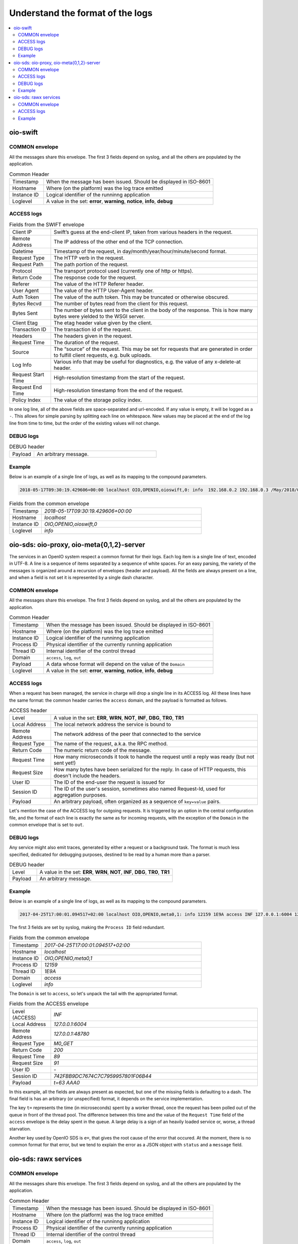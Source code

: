 =================================
Understand the format of the logs
=================================

.. contents::
   :local:

oio-swift
+++++++++

COMMON envelope
~~~~~~~~~~~~~~~

All the messages share this envelope. The first 3 fields depend on syslog,
and all the others are populated by the application.

.. list-table:: Common Header
   :widths: 20 100

   * - Timestamp
     - When the message has been issued. Should be displayed in ISO-8601
   * - Hostname
     - Where (on the platform) was the log trace emitted
   * - Instance ID
     - Logical identifier of the runninng application
   * - Loglevel
     - A value in the set: **error**, **warning**, **notice**, **info**, **debug**


ACCESS logs
~~~~~~~~~~~


.. list-table:: Fields from the SWIFT envelope
   :widths: 20 100

   * - Client IP
     - Swift’s guess at the end-client IP, taken from various headers in the request.
   * - Remote Address
     - The IP address of the other end of the TCP connection.
   * - Datetime
     - Timestamp of the request, in day/month/year/hour/minute/second format.
   * - Request Type
     - The HTTP verb in the request.
   * - Request Path
     - The path portion of the request.
   * - Protocol
     - The transport protocol used (currently one of http or https).
   * - Return Code
     - The response code for the request.
   * - Referer
     - The value of the HTTP Referer header.
   * - User Agent
     - The value of the HTTP User-Agent header.
   * - Auth Token
     - The value of the auth token. This may be truncated or otherwise obscured.
   * - Bytes Recvd
     - The number of bytes read from the client for this request.
   * - Bytes Sent
     - The number of bytes sent to the client in the body of the response. This is how many bytes were yielded to the WSGI server.
   * - Client Etag
     - The etag header value given by the client.
   * - Transaction ID
     - The transaction id of the request.
   * - Headers
     - The headers given in the request.
   * - Request Time
     - The duration of the request.
   * - Source
     - The “source” of the request. This may be set for requests that are generated in order to fulfill client requests, e.g. bulk uploads.
   * - Log Info
     - Various info that may be useful for diagnostics, e.g. the value of any x-delete-at header.
   * - Request Start Time
     - High-resolution timestamp from the start of the request.
   * - Request End Time
     - High-resolution timestamp from the end of the request.
   * - Policy Index
     - The value of the storage policy index.

In one log line, all of the above fields are space-separated and url-encoded. If any value is empty, it will be logged as a ``-``. This allows for simple parsing by splitting each line on whitespace.
New values may be placed at the end of the log line from time to time, but the order of the existing values will not change.

DEBUG logs
~~~~~~~~~~

.. list-table:: DEBUG header
   :widths: 20 100

   * - Payload
     - An arbitrary message.

Example
~~~~~~~

Below is an example of a single line of logs, as well as its mapping to the
compound parameters.

.. code-block:: text

    2018-05-17T09:30:19.429606+00:00 localhost OIO,OPENIO,oioswift,0: info  192.168.0.2 192.168.0.3 /May/2018/09/30/19 HEAD /test/ HTTP/1.0 200 - aws-sdk-java - - - - tx2a84a70d4be94ed9815e7-005afd4bab - 0.0060 - - 1526549419.422362089 1526549419.428388119 -


.. list-table:: Fields from the common envelope
   :widths: 20 100

   * - Timestamp
     - `2018-05-17T09:30:19.429606+00:00`
   * - Hostname
     - `localhost`
   * - Instance ID
     - `OIO,OPENIO,oioswift,0`
   * - Loglevel
     - `info`

.. list-table:: Fields from the ACCESS envelope
   :widths: 20 100


   * - Client IP
     - `192.168.0.2`
   * - Remote Address
     - `192.168.0.2`
   * - Datetime
     - `/May/2018/09/30/19`
   * - Request Type
     - `HEAD`
   * - Request Path
     - `/test/`
   * - Protocol
     - `HTTP/1.0`
   * - Return code
     - `200`
   * - Referer
     - `-`
   * - User Agent
     - `aws-sdk-java`
   * - Auth Token
     - `-`
   * - Bytes Recvd
     - `-`
   * - Bytes Sent
     - `-`
   * - Client Etag
     - `-`
  * - Transaction ID
    - `tx2a84a70d4be94ed9815e7-005afd4bab`
  * - Headers
    - `-`
  * - Request Time
    - `0.0060`
  * - Source
    - `-`
  * - Log Info
    - `-`
  * - Request Start Time
    - `1526549419.422362089`
  * - Request End Time
    - `1526549419.428388119`
  * - Policy Index
    - `-`

oio-sds: oio-proxy, oio-meta{0,1,2}-server
++++++++++++++++++++++++++++++++++++++++++

The services in an OpenIO system respect a common format for their logs. Each
log item is a single line of text, encoded in UTF-8. A line is a sequence of
items separated by a sequence of white spaces. For an easy parsing, the variety
of the messages is organized around a recursion of envelopes (header and
payload). All the fields are always present on a line, and when a field is not
set it is represented by a single dash character.


COMMON envelope
~~~~~~~~~~~~~~~

All the messages share this envelope. The first 3 fields depend on syslog,
and all the others are populated by the application.

.. list-table:: Common Header
   :widths: 20 100

   * - Timestamp
     - When the message has been issued. Should be displayed in ISO-8601
   * - Hostname
     - Where (on the platform) was the log trace emitted
   * - Instance ID
     - Logical identifier of the runninng application
   * - Process ID
     - Physical identifier of the currently running application
   * - Thread ID
     - Internal identifier of the control thread
   * - Domain
     - ``access``, ``log``, ``out``
   * - Payload
     - A data whose format will depend on the value of the ``Domain``
   * - Loglevel
     - A value in the set: **error**, **warning**, **notice**, **info**, **debug**


ACCESS logs
~~~~~~~~~~~

When a request has been managed, the service in charge will drop a single
line in its ACCESS log. All these lines have the same format: the common header
carries the ``access`` domain, and the payload is formatted as follows.

.. list-table:: ACCESS header
   :widths: 20 100

   * - Level
     - A value in the set: **ERR**, **WRN**, **NOT**, **INF**, **DBG**, **TR0**, **TR1**
   * - Local Address
     - The local network address the service is bound to
   * - Remote Address
     - The network address of the peer that connected to the service
   * - Request Type
     - The name of the request, a.k.a. the RPC method.
   * - Return Code
     - The numeric return code of the message.
   * - Request Time
     - How many microseconds it took to handle the request until a reply was ready (but not sent yet!)
   * - Request Size
     - How many bytes have been serialized for the reply. In case of HTTP requests, this doesn't include the headers.
   * - User ID
     - The ID of the end-user the request is issued for
   * - Session ID
     - The ID of the user's session, sometimes also named Request-Id, used for aggregation purposes.
   * - Payload
     - An arbitrary payload, often organized as a sequence of ``key=value`` pairs.


Let's mention the case of the ACCESS log for outgoing requests. It is triggered
by an option in the central configuration file, and the format of each line is
exactly the same as for incoming requests, with the exception of the ``Domain``
in the common envelope that is set to ``out``.


DEBUG logs
~~~~~~~~~~

Any service might also emit traces, generated by either a request or a
background task. The format is much less specified, dedicated for debugging
purposes, destined to be read by a human more than a parser.

.. list-table:: DEBUG header
   :widths: 20 100

   * - Level
     - A value in the set: **ERR**, **WRN**, **NOT**, **INF**, **DBG**, **TR0**, **TR1**
   * - Payload
     - An arbitrary message.


Example
~~~~~~~

Below is an example of a single line of logs, as well as its mapping to the
compound parameters.

.. code-block:: text

    2017-04-25T17:00:01.094517+02:00 localhost OIO,OPENIO,meta0,1: info 12159 1E9A access INF 127.0.0.1:6004 127.0.0.1:48780 M0_GET 200 89 91 - 742FBB9DC7674C7C7959957801F06B44 t=63 AAA0

The first 3 fields are set by syslog, making the ``Process ID`` field redundant.

.. list-table:: Fields from the common envelope
   :widths: 20 100

   * - Timestamp
     - `2017-04-25T17:00:01.094517+02:00`
   * - Hostname
     - `localhost`
   * - Instance ID
     - `OIO,OPENIO,meta0,1`
   * - Process ID
     - `12159`
   * - Thread ID
     - `1E9A`
   * - Domain
     - `access`
   * - Loglevel
     - `info`

The ``Domain`` is set to ``access``, so let's unpack the tail with the
appropriated format.

.. list-table:: Fields from the ACCESS envelope
   :widths: 20 100

   * - Level (ACCESS)
     - `INF`
   * - Local Address
     - `127.0.0.1:6004`
   * - Remote Address
     - `127.0.0.1:48780`
   * - Request Type
     - `M0_GET`
   * - Return Code
     - `200`
   * - Request Time
     - `89`
   * - Request Size
     - `91`
   * - User ID
     - `-`
   * - Session ID
     - `742FBB9DC7674C7C7959957801F06B44`
   * - Payload
     - `t=63 AAA0`

In this example, all the fields are always present as expected, but one
of the missing fields is defaulting to a dash. The final field is has an
arbitrary (or unspecified) format, it depends on the service
implementation.

The key ``t=`` represents the time (in microseconds) spent by a worker thread,
once the request has been polled out of the queue in front of the thread pool.
The difference between this time and the value of the ``Request Time`` field
of the ``access`` envelope is the delay spent in the queue. A large delay is
a sign of an heavily loaded service or, worse, a thread starvation.

Another key used by OpenIO SDS is ``e=``, that gives the root cause of the
error that occured. At the moment, there is no common format for that error,
but we tend to explain the error as a JSON object with ``status`` and a
``message`` field.

oio-sds: rawx services
++++++++++++++++++++++

COMMON envelope
~~~~~~~~~~~~~~~

All the messages share this envelope. The first 3 fields depend on syslog,
and all the others are populated by the application.

.. list-table:: Common Header
   :widths: 20 100

   * - Timestamp
     - When the message has been issued. Should be displayed in ISO-8601
   * - Hostname
     - Where (on the platform) was the log trace emitted
   * - Instance ID
     - Logical identifier of the runninng application
   * - Process ID
     - Physical identifier of the currently running application
   * - Thread ID
     - Internal identifier of the control thread
   * - Domain
     - ``access``, ``log``, ``out``
   * - Payload
     - A data whose format will depend on the value of the ``Domain``



ACCESS logs
~~~~~~~~~~~

When a request has been managed, the service in charge will drop a single
line in its ACCESS log. All these lines have the same format: the common header
carries the ``access`` domain, and the payload is formatted as follows.

.. list-table:: ACCESS header
   :widths: 20 100

   * - Level
     - A value in the set: **ERR**, **WRN**, **NOT**, **INF**, **DBG**, **TR0**, **TR1**
   * - Local Address
     - The local network address the service is bound to
   * - Remote Address
     - The network address of the peer that connected to the service
   * - Request Type
     - The name of the request, a.k.a. the RPC method.
   * - Return Code
     - The numeric return code of the message.
   * - Request Time
     - How many microseconds it took to handle the request until a reply was ready (but not sent yet!)
   * - Request Size
     - How many bytes have been serialized for the reply. In case of HTTP requests, this doesn't include the headers.
   * - User ID
     - The ID of the end-user the request is issued for
   * - Session ID
     - The ID of the user's session, sometimes also named Request-Id, used for aggregation purposes.
   * - Payload
     - An arbitrary payload, often organized as a sequence of ``key=value`` pairs.

Example
~~~~~~~

Below is an example of a single line of logs, as well as its mapping to the
compound parameters.

.. code-block:: text

Apr 17 15:51:19 localhost.ec2.internal OIO,OPENIO,rawx,0 442 139668301539072 access INF 127.0.0.1:6004 127.0.0.1:38204 PUT 201 4697 4432 A05D07A89E3AD909B56346FE810B5CC6FAE8AD8339E4E3023A0DA4E41806780C 02469F5339E0D7D83AF59512967544C0 /EA8A1715C27ABA2A161CEB743D1BDC1A8B7AA277A4FF47F18857ED26F444B879`
The first 3 fields are set by syslog, making the ``Process ID`` field redundant.

.. list-table:: Fields from the common envelope
   :widths: 20 100

   * - Timestamp
     - `Apr 17 15:51:19`
   * - Hostname
     - `localhost.ec2.internal`
   * - Instance ID
     - `OIO,OPENIO,rawx,0`
   * - Process ID
     - `442`
   * - Thread ID
     - `139668301539072`
   * - Domain
     - `access`


The ``Domain`` is set to ``access``, so let's unpack the tail with the
appropriated format.

.. list-table:: Fields from the ACCESS envelope
   :widths: 20 100

   * - Level (ACCESS)
     - `INF`
   * - Local Address
     - `127.0.0.1:6004`
   * - Remote Address
     - `127.0.0.1:38204`
   * - Request Type
     - `PUT`
   * - Return Code
     - `204`
   * - Request Time
     - `4697`
   * - Request Size
     - `4432`
   * - User ID
     - `A05D07A89E3AD909B56346FE810B5CC6FAE8AD8339E4E3023A0DA4E41806780C`
   * - Session ID
     - `02469F5339E0D7D83AF59512967544C0`
   * - Payload
     - `/EA8A1715C27ABA2A161CEB743D1BDC1A8B7AA277A4FF47F18857ED26F444B879`
